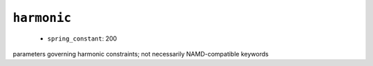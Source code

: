.. _config_ref namd harmonic:

``harmonic``
------------

  * ``spring_constant``: 200


parameters governing harmonic constraints; not necessarily NAMD-compatible keywords

.. raw:: html

   <div class="autogen-footer">
     <p>This page was generated by ycleptic v1.6.2 on 2025-06-25.</p>
   </div>